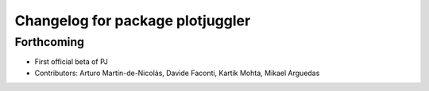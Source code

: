 ^^^^^^^^^^^^^^^^^^^^^^^^^^^^^^^^^
Changelog for package plotjuggler
^^^^^^^^^^^^^^^^^^^^^^^^^^^^^^^^^

Forthcoming
-----------
* First official beta of PJ
* Contributors: Arturo Martín-de-Nicolás, Davide Faconti, Kartik Mohta, Mikael Arguedas
